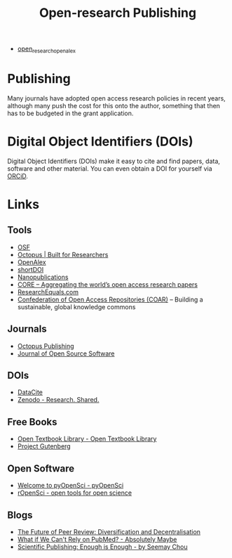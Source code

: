 :PROPERTIES:
:ID:       3df9f7ea-12c0-47ab-97a8-e2b3d6c72606
:ROAM_ALIASES: "Open Research : Publishing"
:mtime:    20250809220719 20250603222356 20231118213020 20231031201838 20231017154505 20230602072325 20230506081901 20230103103309 20220429104307
:ctime:    20220429104307
:END:
#+title: Open-research Publishing
#+filetags: :open-research::publishing:

+ [[id:15e87379-9d63-4500-b730-90b9834d7225][open_research_open_alex]]
* Publishing

Many journals have adopted open access research policies in recent years, although many push the cost for this onto the
author, something that then has to be budgeted in the grant application.

* Digital Object Identifiers (DOIs)

Digital Object Identifiers (DOIs) make it easy to cite and find papers, data, software and other material. You can even
obtain a DOI for yourself via [[https://orcid.org/][ORCiD]].



* Links

** Tools

+ [[https://osf.io/][OSF]]
+ [[https://www.octopus.ac/][Octopus | Built for Researchers]]
+ [[https://openalex.org/][OpenAlex]]
+ [[https://shortdoi.org/][shortDOI]]
+ [[https://nanopub.net/][Nanopublications]]
+ [[https://core.ac.uk/][CORE – Aggregating the world’s open access research papers]]
+ [[https://www.researchequals.com/][ResearchEquals.com]]
+ [[https://www.coar-repositories.org/][Confederation of Open Access Repositories (COAR)]]  – Building a sustainable, global knowledge commons

** Journals

+ [[https://octopuspublishing.org/][Octopus Publishing]]
+ [[https://joss.theoj.org/][Journal of Open Source Software]]

** DOIs

+ [[https://datacite.org/index.html][DataCite]]
+ [[https://zenodo.org/][Zenodo - Research. Shared.]]

** Free Books

+ [[https://open.umn.edu/opentextbooks/][Open Textbook Library - Open Textbook Library]]
+ [[https://www.gutenberg.org/][Project Gutenberg]]

** Open Software

+ [[https://www.pyopensci.org/][Welcome to pyOpenSci - pyOpenSci]]
+ [[https://ropensci.org/][rOpenSci - open tools for open science]]

** Blogs

+ [[https://www.highwirepress.com/blog/the-future-of-peer-review-diversification-and-decentralization/][The Future of Peer Review: Diversification and Decentralisation]]
+ [[https://absolutelymaybe.plos.org/2025/02/14/what-if-we-cant-rely-on-pubmed/][What if We Can't Rely on PubMed? - Absolutely Maybe]]
+ [[https://asterainstitute.substack.com/p/scientific-publishing-enough-is-enough][Scientific Publishing: Enough is Enough - by Seemay Chou]]
